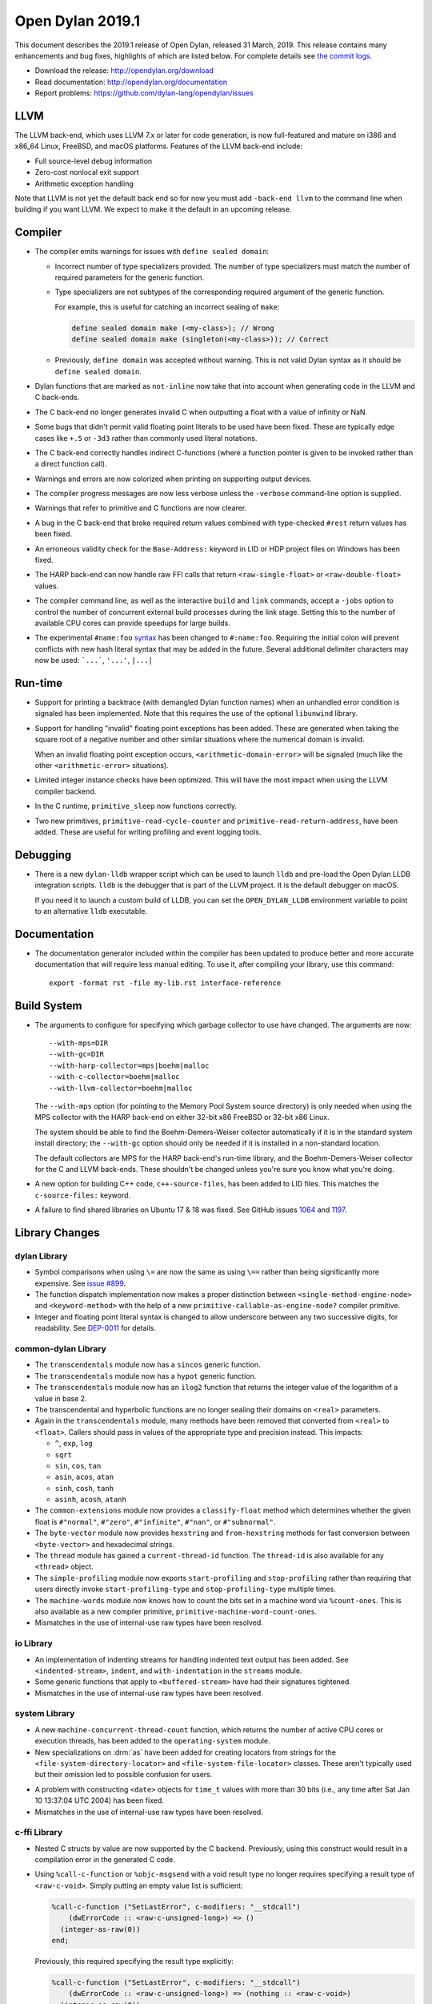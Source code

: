 *****************
Open Dylan 2019.1
*****************

This document describes the 2019.1 release of Open Dylan, released 31
March, 2019.  This release contains many enhancements and bug fixes, highlights
of which are listed below.  For complete details see `the commit logs
<https://github.com/dylan-lang/opendylan/compare/v2014.1...v2019.1.0>`_.

* Download the release: http://opendylan.org/download
* Read documentation: http://opendylan.org/documentation
* Report problems: https://github.com/dylan-lang/opendylan/issues


LLVM
====

The LLVM back-end, which uses LLVM 7.x or later for code generation,
is now full-featured and mature on i386 and x86_64 Linux, FreeBSD, and
macOS platforms. Features of the LLVM back-end include:

* Full source-level debug information

* Zero-cost nonlocal exit support

* Arithmetic exception handling

Note that LLVM is not yet the default back end so for now you must add
``-back-end llvm`` to the command line when building if you want LLVM.  We
expect to make it the default in an upcoming release.

Compiler
========

* The compiler emits warnings for issues with ``define sealed domain``:

  * Incorrect number of type specializers provided. The number of type
    specializers must match the number of required parameters for the
    generic function.
  * Type specializers are not subtypes of the corresponding required
    argument of the generic function.

    For example, this is useful for catching an incorrect sealing of
    ``make``:

    .. code-block:: dylan

       define sealed domain make (<my-class>); // Wrong
       define sealed domain make (singleton(<my-class>)); // Correct

  * Previously, ``define domain`` was accepted without warning. This is
    not valid Dylan syntax as it should be ``define sealed domain``.

* Dylan functions that are marked as ``not-inline`` now take that into
  account when generating code in the LLVM and C back-ends.

* The C back-end no longer generates invalid C when outputting a
  float with a value of infinity or NaN.

* Some bugs that didn't permit valid floating point literals to be
  used have been fixed. These are typically edge cases like ``+.5``
  or ``-3d3`` rather than commonly used literal notations.

* The C back-end correctly handles indirect C-functions (where a
  function pointer is given to be invoked rather than a direct
  function call).

* Warnings and errors are now colorized when printing on supporting
  output devices.

* The compiler progress messages are now less verbose unless the
  ``-verbose`` command-line option is supplied.

* Warnings that refer to primitive and C functions are now clearer.

* A bug in the C back-end that broke required return values combined
  with type-checked ``#rest`` return values has been fixed.

* An erroneous validity check for the ``Base-Address:`` keyword in LID
  or HDP project files on Windows has been fixed.

* The HARP back-end can now handle raw FFI calls that return
  ``<raw-single-float>`` or ``<raw-double-float>`` values.

* The compiler command line, as well as the interactive ``build`` and
  ``link`` commands, accept a ``-jobs`` option to control the number
  of concurrent external build processes during the link
  stage. Setting this to the number of available CPU cores can provide
  speedups for large builds.

* The experimental ``#name:foo`` `syntax`_ has been changed to ``#:name:foo``.
  Requiring the initial colon will prevent conflicts with new hash literal
  syntax that may be added in the future. Several additional delimiter
  characters may now be used: ```...```, ``'...'``, ``|...|``

.. _syntax: https://opendylan.org/documentation/library-reference/language-extensions/parser-expansions.html

Run-time
========

* Support for printing a backtrace (with demangled Dylan function names)
  when an unhandled error condition is signaled has been implemented.
  Note that this requires the use of the optional ``libunwind`` library.

* Support for handling "invalid" floating point exceptions has been
  added. These are generated when taking the square root of a negative
  number and other similar situations where the numerical domain
  is invalid.

  When an invalid floating point exception occurs,
  ``<arithmetic-domain-error>`` will be signaled (much like the other
  ``<arithmetic-error>`` situations).

* Limited integer instance checks have been optimized. This will have
  the most impact when using the LLVM compiler backend.

* In the C runtime, ``primitive_sleep`` now functions correctly.

* Two new primitives, ``primitive-read-cycle-counter`` and
  ``primitive-read-return-address``, have been added. These are useful
  for writing profiling and event logging tools.

Debugging
=========

* There is a new ``dylan-lldb`` wrapper script which can be used to
  launch ``lldb`` and pre-load the Open Dylan LLDB integration scripts.
  ``lldb`` is the debugger that is part of the LLVM project. It is the
  default debugger on macOS.

  If you need it to launch a custom build of LLDB, you can set the
  ``OPEN_DYLAN_LLDB`` environment variable to point to an alternative
  ``lldb`` executable.

Documentation
=============

* The documentation generator included within the compiler has been
  updated to produce better and more accurate documentation that will
  require less manual editing. To use it, after compiling your library,
  use this command::

    export -format rst -file my-lib.rst interface-reference

Build System
============

* The arguments to configure for specifying which garbage collector to
  use have changed. The arguments are now::

    --with-mps=DIR
    --with-gc=DIR
    --with-harp-collector=mps|boehm|malloc
    --with-c-collector=boehm|malloc
    --with-llvm-collector=boehm|malloc

  The ``--with-mps`` option (for pointing to the Memory Pool System
  source directory) is only needed when using the MPS collector with
  the HARP back-end on either 32-bit x86 FreeBSD or 32-bit x86 Linux.

  The system should be able to find the Boehm-Demers-Weiser collector
  automatically if it is in the standard system install directory; the
  ``--with-gc`` option should only be needed if it is installed in a
  non-standard location.

  The default collectors are MPS for the HARP back-end's run-time
  library, and the Boehm-Demers-Weiser collector for the C and LLVM
  back-ends. These shouldn't be changed unless you're sure you know
  what you're doing.

* A new option for building C++ code, ``c++-source-files``,  has been
  added to LID files.  This matches the ``c-source-files:`` keyword.

* A failure to find shared libraries on Ubuntu 17 & 18 was fixed. See
  GitHub issues `1064
  <https://github.com/dylan-lang/opendylan/issues/1064>`_ and `1197
  <https://github.com/dylan-lang/opendylan/issues/1197>`_.

Library Changes
===============

dylan Library
-------------

* Symbol comparisons when using ``\=`` are now the same as using ``\==``
  rather than being significantly more expensive. See `issue #899`_.

* The function dispatch implementation now makes a proper distinction
  between ``<single-method-engine-node>`` and ``<keyword-method>`` with the
  help of a new ``primitive-callable-as-engine-node?`` compiler primitive.

* Integer and floating point literal syntax is changed to allow underscore
  between any two successive digits, for readability.  See
  `DEP-0011 <https://opendylan.org/proposals/dep-0011-numeric-literal-syntax.html>`_
  for details.

common-dylan Library
--------------------

* The ``transcendentals`` module now has a ``sincos`` generic function.

* The ``transcendentals`` module now has a ``hypot`` generic function.

* The ``transcendentals`` module now has an ``ilog2`` function that returns
  the integer value of the logarithm of a value in base 2.

* The transcendental and hyperbolic functions are no longer sealing their
  domains on ``<real>`` parameters.

* Again in the ``transcendentals`` module, many methods have been removed
  that converted from ``<real>`` to ``<float>``. Callers should pass in
  values of the appropriate type and precision instead. This impacts:

  * ``^``, ``exp``, ``log``
  * ``sqrt``
  * ``sin``, ``cos``, ``tan``
  * ``asin``, ``acos``, ``atan``
  * ``sinh``, ``cosh``, ``tanh``
  * ``asinh``, ``acosh``, ``atanh``

* The ``common-extensions`` module now provides a ``classify-float`` method
  which determines whether the given float is ``#"normal"``, ``#"zero"``,
  ``#"infinite"``, ``#"nan"``, or ``#"subnormal"``.

* The ``byte-vector`` module now provides ``hexstring`` and ``from-hexstring``
  methods for fast conversion between ``<byte-vector>`` and hexadecimal
  strings.

* The ``thread`` module has gained a ``current-thread-id`` function. The
  ``thread-id`` is also available for any ``<thread>`` object.

* The ``simple-profiling`` module now exports ``start-profiling`` and
  ``stop-profiling`` rather than requiring that users directly invoke
  ``start-profiling-type`` and ``stop-profiling-type`` multiple times.

* The ``machine-words`` module now knows how to count the bits set
  in a machine word via ``%count-ones``. This is also available as
  a new compiler primitive, ``primitive-machine-word-count-ones``.

* Mismatches in the use of internal-use raw types have been resolved.

io Library
----------

* An implementation of indenting streams for handling indented text
  output has been added. See ``<indented-stream>``, ``indent``, and
  ``with-indentation`` in the ``streams`` module.

* Some generic functions that apply to ``<buffered-stream>`` have had
  their signatures tightened.

* Mismatches in the use of internal-use raw types have been resolved.

system Library
--------------

* A new ``machine-concurrent-thread-count`` function, which returns
  the number of active CPU cores or execution threads, has been added
  to the ``operating-system`` module.

* New specializations on :drm:`as` have been added for creating locators
  from strings for the ``<file-system-directory-locator>`` and
  ``<file-system-file-locator>`` classes. These aren't typically used but
  their omission led to possible confusion for users.

.. _issue #899: https://github.com/dylan-lang/opendylan/issues/899
.. _documented in the library reference: http://opendylan.org/documentation/library-reference/coloring-stream/

* A problem with constructing ``<date>`` objects for ``time_t`` values
  with more than 30 bits (i.e., any time after Sat Jan 10 13:37:04 UTC 2004)
  has been fixed.

* Mismatches in the use of internal-use raw types have been resolved.

c-ffi Library
-------------

* Nested C structs by value are now supported by the C backend. Previously,
  using this construct would result in a compilation error in the generated
  C code.

* Using ``%call-c-function`` or ``%objc-msgsend`` with a void result type
  no longer requires specifying a result type of ``<raw-c-void>``. Simply
  putting an empty value list is sufficient:

  .. code-block:: dylan

     %call-c-function ("SetLastError", c-modifiers: "__stdcall")
         (dwErrorCode :: <raw-c-unsigned-long>) => ()
       (integer-as-raw(0))
     end;

  Previously, this required specifying the result type explicitly:

  .. code-block:: dylan

     %call-c-function ("SetLastError", c-modifiers: "__stdcall")
         (dwErrorCode :: <raw-c-unsigned-long>) => (nothing :: <raw-c-void>)
       (integer-as-raw(0))
     end;

testworks Library
-----------------

* It is no longer necessary to use suites. By default ``run-test-application``
  runs all defined tests.
* Test results are now colorized when the output stream supports it.
  Green for success, red for failure, etc.
* Test summaries are more concise and easier to read.
* Added support for expected failures.
* New assertion macros ``assert-instance?`` and ``assert-not-instance?``.
* Many other minor improvements including to the documentation.

collections Library
-------------------

* The ``bit-count`` operation from ``bit-vector`` (also used by ``<bit-set>``)
  has been changed to use the new ``primitive-machine-word-count-ones`` that
  has been added in this release.

coloring-stream Library
-----------------------

* A new library for doing colored text output has been added. It currently
  supports ANSI codes on Unix terminals. It has been
  `documented in the library reference`_.

variable-search Library
-----------------------

* A bug that caused intermittent crashes on FreeBSD has been fixed.


Contributors
============

We'd like to thank all the people that made contributions to this release and
to surrounding libraries in the Dylan ecosystem. This list is probably
incomplete...

* Bruce Mitchener
* Peter S. Housel
* Carl Gay
* Peter Hull
* Fernando Raya
* Alfredo Beaumont
* Wim Vander Schelden
* Kamil Rytarowski
* Ingo Albrecht
* Dan Midwood

